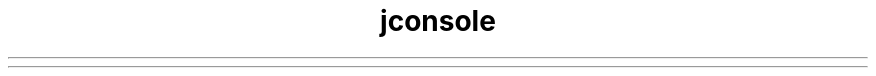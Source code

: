 ." Copyright (c) 2004, 2012, Oracle and/or its affiliates. All rights reserved.
.TH jconsole 1 "07 May 2011"

.LP
